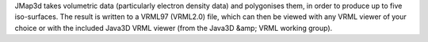 .. title: JMap3D
.. slug: jmap3d
.. date: 2013-03-04
.. tags: 3D Viewer
.. link: http://www.jcrystal.com/steffenweber/JAVA/JMAP3D/JMAP3D.html
.. category: Freeware
.. type: text freeware
.. comments: 

JMap3d takes volumetric data (particularly electron density data) and polygonises them, in order to produce up to five iso-surfaces. The result is written to a VRML97 (VRML2.0) file, which can then be viewed with any VRML viewer of your choice or with the included Java3D VRML viewer (from the Java3D &amp; VRML working group).
